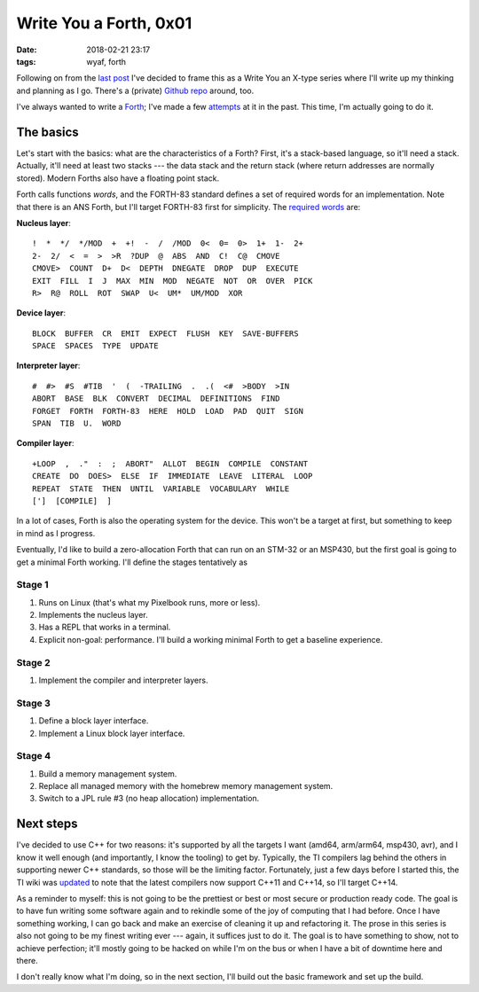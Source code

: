 Write You a Forth, 0x01
=======================

:date: 2018-02-21 23:17
:tags: wyaf, forth

Following on from the `last post`_ I've decided to frame this as a Write You an
X-type series where I'll write up my thinking and planning as I go. There's a
(private) `Github repo <https://github.com/kisom/kforth>`_ around, too.

.. _last post: https://dl.kyleisom.net/posts/2018/02/21/2018-02-21-revisiting-forth/

I've always wanted to write a Forth_; I've made a few attempts_ at it in the
past. This time, I'm actually going to do it.

.. _Forth: https://en.wikipedia.org/wiki/Forth_(programming_language)
.. _attempts: https://github.com/isrlabs/avr-forth

The basics
^^^^^^^^^^

Let's start with the basics: what are the characteristics of a Forth? First,
it's a stack-based language, so it'll need a stack. Actually, it'll need at
least two stacks --- the data stack and the return stack (where return addresses
are normally stored). Modern Forths also have a floating point stack.

Forth calls functions *words*, and the FORTH-83 standard defines a set of
required words for an implementation. Note that there is an ANS Forth, but I'll
target FORTH-83 first for simplicity. The `required words`_ are:

.. _required words: http://forth.sourceforge.net/standard/fst83/fst83-12.htm)

**Nucleus layer**::

    !  *  */  */MOD  +  +!  -  /  /MOD  0<  0=  0>  1+  1-  2+
    2-  2/  <  =  >  >R  ?DUP  @  ABS  AND  C!  C@  CMOVE
    CMOVE>  COUNT  D+  D<  DEPTH  DNEGATE  DROP  DUP  EXECUTE
    EXIT  FILL  I  J  MAX  MIN  MOD  NEGATE  NOT  OR  OVER  PICK
    R>  R@  ROLL  ROT  SWAP  U<  UM*  UM/MOD  XOR

**Device layer**::

    BLOCK  BUFFER  CR  EMIT  EXPECT  FLUSH  KEY  SAVE-BUFFERS
    SPACE  SPACES  TYPE  UPDATE

**Interpreter layer**::

    #  #>  #S  #TIB  '  (  -TRAILING  .  .(  <#  >BODY  >IN
    ABORT  BASE  BLK  CONVERT  DECIMAL  DEFINITIONS  FIND
    FORGET  FORTH  FORTH-83  HERE  HOLD  LOAD  PAD  QUIT  SIGN
    SPAN  TIB  U.  WORD

**Compiler layer**::

    +LOOP  ,  ."  :  ;  ABORT"  ALLOT  BEGIN  COMPILE  CONSTANT
    CREATE  DO  DOES>  ELSE  IF  IMMEDIATE  LEAVE  LITERAL  LOOP
    REPEAT  STATE  THEN  UNTIL  VARIABLE  VOCABULARY  WHILE
    [']  [COMPILE]  ]

In a lot of cases, Forth is also the operating system for the device. This
won't be a target at first, but something to keep in mind as I progress.

Eventually, I'd like to build a zero-allocation Forth that can run on an
STM-32 or an MSP430, but the first goal is going to get a minimal Forth
working. I'll define the stages tentatively as

Stage 1
~~~~~~~

1. Runs on Linux (that's what my Pixelbook runs, more or less).
2. Implements the nucleus layer.
3. Has a REPL that works in a terminal.
4. Explicit non-goal: performance. I'll build a working minimal Forth to get a
   baseline experience.

Stage 2
~~~~~~~

1. Implement the compiler and interpreter layers.

Stage 3
~~~~~~~~

1. Define a block layer interface.
2. Implement a Linux block layer interface.

Stage 4
~~~~~~~~

1. Build a memory management system.
2. Replace all managed memory with the homebrew memory management system.
3. Switch to a JPL rule #3 (no heap allocation) implementation.

Next steps
^^^^^^^^^^

I've decided to use C++ for two reasons: it's supported by all the targets I
want (amd64, arm/arm64, msp430, avr), and I know it well enough (and
importantly, I know the tooling) to get by. Typically, the TI compilers lag
behind the others in supporting newer C++ standards, so those will be the
limiting factor. Fortunately, just a few days before I started this, the TI
wiki was updated_ to note that the latest compilers now support C++11 and
C++14, so I'll target C++14.

As a reminder to myself: this is not going to be the prettiest or best or most
secure or production ready code. The goal is to have fun writing some software
again and to rekindle some of the joy of computing that I had before. Once I
have something working, I can go back and make an exercise of cleaning it up
and refactoring it. The prose in this series is also not going to be my finest
writing ever --- again, it suffices just to do it. The goal is to have
something to show, not to achieve perfection; it'll mostly going to be hacked
on while I'm on the bus or when I have a bit of downtime here and there.

.. _updated: http://processors.wiki.ti.com/index.php/C%2B%2B_Support_in_TI_Compilers#Status_as_of_February_2018

I don't really know what I'm doing, so in the next section, I'll build out the
basic framework and set up the build.